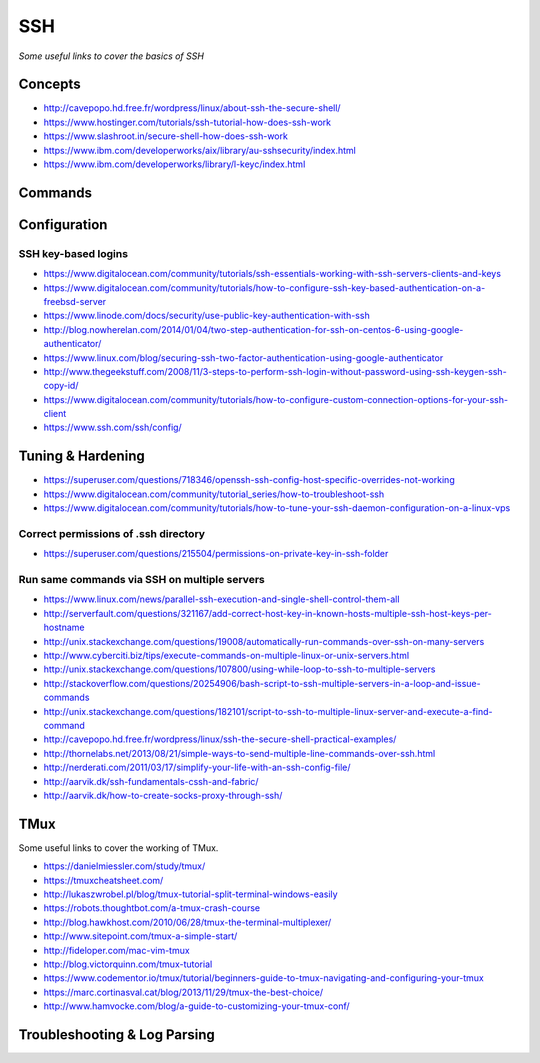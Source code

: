 ************
SSH
************

*Some useful links to cover the basics of SSH*

########
Concepts
########

- http://cavepopo.hd.free.fr/wordpress/linux/about-ssh-the-secure-shell/
   
- https://www.hostinger.com/tutorials/ssh-tutorial-how-does-ssh-work
   
- https://www.slashroot.in/secure-shell-how-does-ssh-work
   
- https://www.ibm.com/developerworks/aix/library/au-sshsecurity/index.html
   
- https://www.ibm.com/developerworks/library/l-keyc/index.html



##########
Commands
##########


################
Configuration
################

SSH key-based logins
***********************
- https://www.digitalocean.com/community/tutorials/ssh-essentials-working-with-ssh-servers-clients-and-keys
   
- https://www.digitalocean.com/community/tutorials/how-to-configure-ssh-key-based-authentication-on-a-freebsd-server
   
- https://www.linode.com/docs/security/use-public-key-authentication-with-ssh

- http://blog.nowherelan.com/2014/01/04/two-step-authentication-for-ssh-on-centos-6-using-google-authenticator/

- https://www.linux.com/blog/securing-ssh-two-factor-authentication-using-google-authenticator

- http://www.thegeekstuff.com/2008/11/3-steps-to-perform-ssh-login-without-password-using-ssh-keygen-ssh-copy-id/

- https://www.digitalocean.com/community/tutorials/how-to-configure-custom-connection-options-for-your-ssh-client

- https://www.ssh.com/ssh/config/


################################   
Tuning & Hardening
################################

- https://superuser.com/questions/718346/openssh-ssh-config-host-specific-overrides-not-working
   
- https://www.digitalocean.com/community/tutorial_series/how-to-troubleshoot-ssh
   
- https://www.digitalocean.com/community/tutorials/how-to-tune-your-ssh-daemon-configuration-on-a-linux-vps

Correct permissions of .ssh directory
****************************************
- https://superuser.com/questions/215504/permissions-on-private-key-in-ssh-folder

.. image::  ../source/images/ssh-dot-dir-perms.png
    :width: 744px
    :align: center
    :height: 429px
        
        
Run same commands via SSH on multiple servers
*************************************************
- https://www.linux.com/news/parallel-ssh-execution-and-single-shell-control-them-all

- http://serverfault.com/questions/321167/add-correct-host-key-in-known-hosts-multiple-ssh-host-keys-per-hostname
    
- http://unix.stackexchange.com/questions/19008/automatically-run-commands-over-ssh-on-many-servers
   
- http://www.cyberciti.biz/tips/execute-commands-on-multiple-linux-or-unix-servers.html 
   
- http://unix.stackexchange.com/questions/107800/using-while-loop-to-ssh-to-multiple-servers
   
- http://stackoverflow.com/questions/20254906/bash-script-to-ssh-multiple-servers-in-a-loop-and-issue-commands
   
- http://unix.stackexchange.com/questions/182101/script-to-ssh-to-multiple-linux-server-and-execute-a-find-command
   
- http://cavepopo.hd.free.fr/wordpress/linux/ssh-the-secure-shell-practical-examples/
   
- http://thornelabs.net/2013/08/21/simple-ways-to-send-multiple-line-commands-over-ssh.html
   
- http://nerderati.com/2011/03/17/simplify-your-life-with-an-ssh-config-file/
   
- http://aarvik.dk/ssh-fundamentals-cssh-and-fabric/
   
- http://aarvik.dk/how-to-create-socks-proxy-through-ssh/


##########
TMux
##########

Some useful links to cover the working of TMux.
   
- https://danielmiessler.com/study/tmux/

- https://tmuxcheatsheet.com/
   
- http://lukaszwrobel.pl/blog/tmux-tutorial-split-terminal-windows-easily
   
- https://robots.thoughtbot.com/a-tmux-crash-course
     
- http://blog.hawkhost.com/2010/06/28/tmux-the-terminal-multiplexer/
   
- http://www.sitepoint.com/tmux-a-simple-start/
   
- http://fideloper.com/mac-vim-tmux
   
- http://blog.victorquinn.com/tmux-tutorial
   
- https://www.codementor.io/tmux/tutorial/beginners-guide-to-tmux-navigating-and-configuring-your-tmux
   
- https://marc.cortinasval.cat/blog/2013/11/29/tmux-the-best-choice/
   
- http://www.hamvocke.com/blog/a-guide-to-customizing-your-tmux-conf/

################################   
Troubleshooting & Log Parsing
################################

